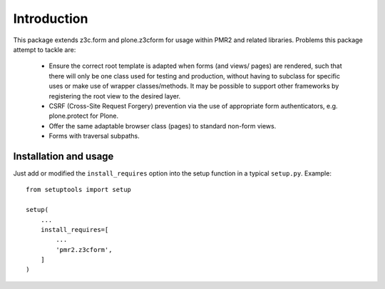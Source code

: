 Introduction
============

This package extends z3c.form and plone.z3cform for usage within PMR2
and related libraries.  Problems this package attempt to tackle are:

  - Ensure the correct root template is adapted when forms (and views/
    pages) are rendered, such that there will only be one class used for
    testing and production, without having to subclass for specific uses
    or make use of wrapper classes/methods.  It may be possible to
    support other frameworks by registering the root view to the desired
    layer.
  - CSRF (Cross-Site Request Forgery) prevention via the use of
    appropriate form authenticators, e.g. plone.protect for Plone.
  - Offer the same adaptable browser class (pages) to standard non-form
    views.
  - Forms with traversal subpaths.

Installation and usage
----------------------

Just add or modified the ``install_requires`` option into the setup
function in a typical ``setup.py``.   Example::

    from setuptools import setup
    
    setup(
        ...
        install_requires=[
            ...
            'pmr2.z3cform',
        ]
    )
